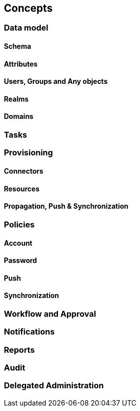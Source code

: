 //
// Licensed to the Apache Software Foundation (ASF) under one
// or more contributor license agreements.  See the NOTICE file
// distributed with this work for additional information
// regarding copyright ownership.  The ASF licenses this file
// to you under the Apache License, Version 2.0 (the
// "License"); you may not use this file except in compliance
// with the License.  You may obtain a copy of the License at
//
//   http://www.apache.org/licenses/LICENSE-2.0
//
// Unless required by applicable law or agreed to in writing,
// software distributed under the License is distributed on an
// "AS IS" BASIS, WITHOUT WARRANTIES OR CONDITIONS OF ANY
// KIND, either express or implied.  See the License for the
// specific language governing permissions and limitations
// under the License.
//
== Concepts

=== Data model

==== Schema

==== Attributes

==== Users, Groups and Any objects

==== Realms

==== Domains

=== Tasks

=== Provisioning

==== Connectors

==== Resources

==== Propagation, Push & Synchronization

=== Policies

==== Account

==== Password

==== Push

==== Synchronization

=== Workflow and Approval

=== Notifications

=== Reports

=== Audit

=== Delegated Administration